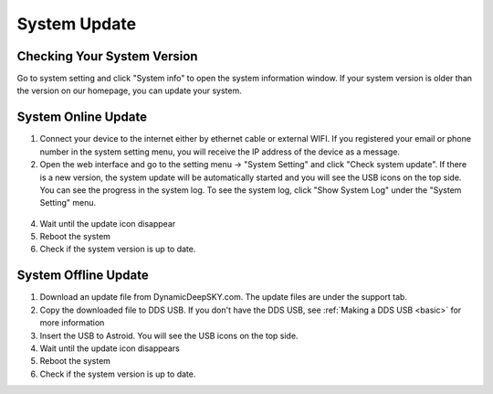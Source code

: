 .. _systemupdate:

System Update
============================


Checking Your System Version
----------------------------

Go to system setting and click "System info" to open the system information window. If your system version is older than the version on our homepage, you can update your system.  

.. figure:: /images/systeminfo.png
   :width: 400
   :alt: Version check
   :align: center

.. figure:: /images/version_check.png
   :width: 400
   :alt: Version check
   :align: center



System Online Update
---------------------

1. Connect your device to the internet either by ethernet cable or external WIFI. If you registered your email or phone number in the system setting menu, you will receive the IP address of the device as a message.
2. Open the web interface and go to the setting menu -> "System Setting" and click "Check system update". If there is a new version, the system update will be automatically started and you will see the USB icons |usbmemory_green| on the top side. You can see the progress in the system log. To see the system log, click "Show System Log" under the "System Setting" menu.

.. figure:: /images/start_update.png
   :width: 400
   :alt: Version check
   :align: center

4. Wait until the update icon |update| disappear
5. Reboot the system
6. Check if the system version is up to date.

System Offline Update
---------------------

1. Download an update file from DynamicDeepSKY.com. The update files are under the support tab.
2. Copy the downloaded file to DDS USB. If you don't have the DDS USB, see :ref:`Making a DDS USB <basic>` for more information
3. Insert the USB to Astroid. You will see the USB icons |usbmemory_green| on the top side. 
4. Wait until the update icon |update| disappears
5. Reboot the system
6. Check if the system version is up to date.

.. |update| image:: /images/update.png
                :scale: 30 %

.. |usbmemory_green| image:: /images/usbmemory_green.png
                :scale: 30 %
